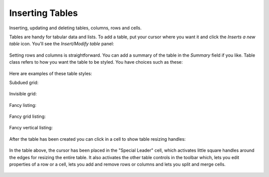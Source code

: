 Inserting Tables
=====================

Inserting, updating and deleting tables, columns, rows and cells.

Tables are handy for tabular data and lists. To add a table, put your
cursor where you want it and click the *Inserts a new table* icon.
You'll see the *Insert/Modify table* panel:

.. figure:: /_static/insert_table.jpg
   :align: center
   :alt:

Setting rows and columns is straightforward. You can add a summary of
the table in the *Summary* field if you like. Table class refers to how
you want the table to be styled. You have choices such as these:

.. figure:: /_static/insert_table_classes.jpg
   :align: center
   :alt:

Here are examples of these table styles:

Subdued grid:

.. figure:: /_static/table_subdued_grid.jpg
   :align: center
   :alt:

Invisible grid:

.. figure:: /_static/table_invisible_grid.jpg
   :align: center
   :alt:

Fancy listing:

.. figure:: /_static/table_fancy_listing.jpg
   :align: center
   :alt:

Fancy grid listing:

.. figure:: /_static/table_fancy_grid_listing.jpg
   :align: center
   :alt:

Fancy vertical listing:

.. figure:: /_static/table_fancy_vertical_listing.jpg
   :align: center
   :alt:

After the table has been created you can click in a cell to show table
resizing handles:

.. figure:: /_static/table_resize.jpg
   :align: center
   :alt:

In the table above, the cursor has been placed in the "Special Leader"
cell, which activates little square handles around the edges for
resizing the entire table. It also activates the other table controls in
the toolbar which, lets you edit properties of a row or a cell, lets you
add and remove rows or columns and lets you split and merge cells.

.. figure:: /_static/table_controls.jpg
   :align: center
   :alt:

